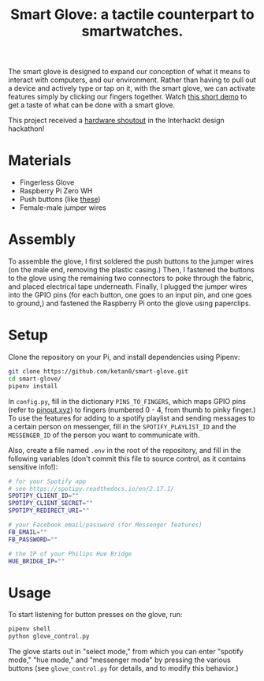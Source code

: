 #+TITLE: Smart Glove: a tactile counterpart to smartwatches.

[[./images/glove.jpg]]

The smart glove is designed to expand our conception of what it means to interact with computers, and our environment. Rather than having to pull out a device and actively type or tap on it, with the smart glove, we can activate features simply by clicking our fingers together. Watch [[https://youtu.be/yoTY8nm-nXE][this short demo]] to get a taste of what can be done with a smart glove.

This project received a [[https://twitter.com/interhackt_/status/1342317606590529536?s=20][hardware shoutout]] in the Interhackt design hackathon!

* Materials
- Fingerless Glove
- Raspberry Pi Zero WH
- Push buttons (like [[https://www.adafruit.com/product/1119?gclid=CjwKCAiAm-2BBhANEiwAe7eyFB5b8tcF3xxxFMqEYRRAy8kygxoy6UhzHaRvlYUDY6eqwIUSFkvIrRoCRtIQAvD_BwE][these]])
- Female-male jumper wires
* Assembly
To assemble the glove, I first soldered the push buttons to the jumper wires (on the male end, removing the plastic casing.) Then, I fastened the buttons to the glove using the remaining two connectors to poke through the fabric, and placed electrical tape underneath. Finally, I plugged the jumper wires into the GPIO pins (for each button, one goes to an input pin, and one goes to ground,) and fastened the Raspberry Pi onto the glove using paperclips.
* Setup
Clone the repository on your Pi, and install dependencies using Pipenv:
#+begin_src bash
git clone https://github.com/ketan0/smart-glove.git
cd smart-glove/
pipenv install
#+end_src

In ~config.py~, fill in the dictionary ~PINS_TO_FINGERS~, which maps GPIO pins (refer to [[https://pinout.xyz/][pinout.xyz]]) to fingers (numbered 0 - 4, from thumb to pinky finger.) To use the features for adding to a spotify playlist and sending messages to a certain person on messenger, fill in the ~SPOTIFY_PLAYLIST_ID~ and the ~MESSENGER_ID~ of the person you want to communicate with.

Also, create a file named ~.env~ in the root of the repository, and fill in the following variables (don't commit this file to source control, as it contains sensitive info!):
#+begin_src bash
# for your Spotify app
# see https://spotipy.readthedocs.io/en/2.17.1/
SPOTIPY_CLIENT_ID=""
SPOTIPY_CLIENT_SECRET=""
SPOTIPY_REDIRECT_URI=""

# your Facebook email/password (for Messenger features)
FB_EMAIL=""
FB_PASSWORD=""

# the IP of your Philips Hue Bridge
HUE_BRIDGE_IP=""
#+end_src

* Usage
To start listening for button presses on the glove, run:
#+begin_src bash
pipenv shell
python glove_control.py
#+end_src

The glove starts out in "select mode," from which you can enter "spotify mode," "hue mode," and "messenger mode" by pressing the various buttons (see ~glove_control.py~ for details, and to modify this behavior.)
